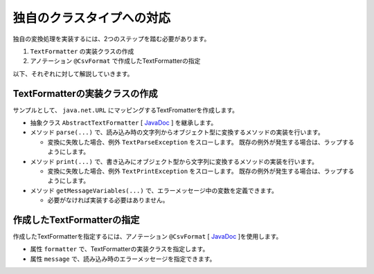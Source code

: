 --------------------------------------------------------
独自のクラスタイプへの対応
--------------------------------------------------------

独自の変換処理を実装するには、2つのステップを踏む必要があります。

1. ``TextFormatter`` の実装クラスの作成
2. アノテーション ``@CsvFormat`` で作成したTextFormatterの指定


以下、それぞれに対して解説していきます。

^^^^^^^^^^^^^^^^^^^^^^^^^^^^^^^^^^^^^^^^^^^^^^^^^^^^^^^^^
TextFormatterの実装クラスの作成
^^^^^^^^^^^^^^^^^^^^^^^^^^^^^^^^^^^^^^^^^^^^^^^^^^^^^^^^^

サンプルとして、 ``java.net.URL`` にマッピングするTextFromatterを作成します。

* 抽象クラス ``AbstractTextFormatter`` [ `JavaDoc <../apidocs/com/github/mygreen/supercsv/cellprocessor/format/AbstractTextFormatter.html>`_ ] を継承します。
* メソッド ``parse(...)`` で、読み込み時の文字列からオブジェクト型に変換するメソッドの実装を行います。
  
  * 変換に失敗した場合、例外 ``TextParseException`` をスローします。
    既存の例外が発生する場合は、ラップするようにします。
  
* メソッド ``print(...)`` で、書き込みにオブジェクト型から文字列に変換するメソッドの実装を行います。
  
  * 変換に失敗した場合、例外 ``TextPrintException`` をスローします。
    既存の例外が発生する場合は、ラップするようにします。
  
* メソッド ``getMessageVariables(...)`` で、エラーメッセージ中の変数を定義できます。
  
  * 必要がなければ実装する必要はありません。


.. sourcecode:: java
    :linenos:
    
    import java.net.MalformedURLException;
    import java.net.URL;
    import java.util.HashMap;
    import java.util.Map;
    
    import com.github.mygreen.supercsv.cellprocessor.format.AbstractTextFormatter;
    import com.github.mygreen.supercsv.cellprocessor.format.TextParseException;
    
    // URLにマッピングするクラス
    public class UrlFormatter extends AbstractTextFormatter<URL> {
        
        // 読み込み時の文字列からオブジェクト型に変換するメソッドの実装
        @Override
        public URL parse(final String text) {
            
            try {
                return new URL(text);
            } catch(MalformedURLException e) {
                throw new TextParseException(text, URL.class, e);
            }
            
        }
        
        // 書き込みにオブジェクト型から文字列に変換するメソッドの実装
        @Override
        public String print(final URL object) {
            return object.toExternalForm();
        }
        
        // 読み込み時のエラーメッセージ中で使用可能な変数の定義
        // 必要があればオーバライドして実装します。
        @Override
        public Map<String, Object> getMessageVariables() {
        
            final Map<String, Object> vars = new HashMap<>();
            
            vars.put("key", "vars");
            
            return vars;
        }
        
    }


^^^^^^^^^^^^^^^^^^^^^^^^^^^^^^^^^^^^^^^^^^^^^^^^^^^^^^^^^^^^^^^^^^^^^^^^^^^^^
作成したTextFormatterの指定
^^^^^^^^^^^^^^^^^^^^^^^^^^^^^^^^^^^^^^^^^^^^^^^^^^^^^^^^^^^^^^^^^^^^^^^^^^^^^

作成したTextFormatterを指定するには、アノテーション ``@CsvFormat`` [ `JavaDoc <../apidocs/com/github/mygreen/supercsv/annotation/format/CsvFormat.html>`_ ]を使用します。

* 属性 ``formatter`` で、TextFormatterの実装クラスを指定します。
* 属性 ``message`` で、読み込み時のエラーメッセージを指定できます。

.. sourcecode:: java
    :linenos:
    
    import java.net.URL;
    
    import com.github.mygreen.supercsv.annotation.CsvBean;
    import com.github.mygreen.supercsv.annotation.CsvColumn;
    import com.github.mygreen.supercsv.annotation.format.CsvFormat;
    
    @CsvBean
    public class SampleCsv {
        
        @CsvColumn(number=1, label="ホームページ")
        @CsvFormat(formatter=UrlFormatter.class,
                message="[{rowNumber}行, {columnNumber}列] : 項目「{label}」の値（{validatedValue}）は、URLの形式として不正です。"
        private URL homepage;
        
        // setter/getterは省略
        
    }





